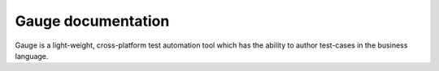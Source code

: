 Gauge documentation
====================

Gauge is a light-weight, cross-platform test automation tool which has the ability to author test-cases in the business language.


.. container:: index-page


